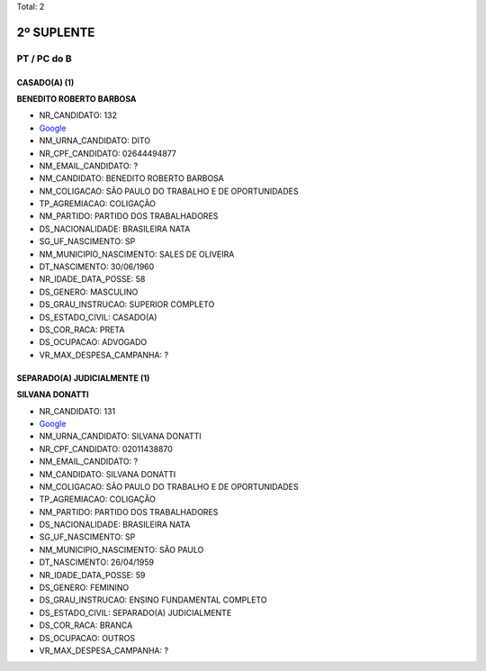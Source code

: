 Total: 2

2º SUPLENTE
===========

PT / PC do B
------------

CASADO(A) (1)
.............

**BENEDITO ROBERTO BARBOSA**

- NR_CANDIDATO: 132
- `Google <https://www.google.com/search?q=BENEDITO+ROBERTO+BARBOSA>`_
- NM_URNA_CANDIDATO: DITO
- NR_CPF_CANDIDATO: 02644494877
- NM_EMAIL_CANDIDATO: ?
- NM_CANDIDATO: BENEDITO ROBERTO BARBOSA
- NM_COLIGACAO: SÃO PAULO DO TRABALHO  E DE OPORTUNIDADES
- TP_AGREMIACAO: COLIGAÇÃO
- NM_PARTIDO: PARTIDO DOS TRABALHADORES
- DS_NACIONALIDADE: BRASILEIRA NATA
- SG_UF_NASCIMENTO: SP
- NM_MUNICIPIO_NASCIMENTO: SALES DE OLIVEIRA
- DT_NASCIMENTO: 30/06/1960
- NR_IDADE_DATA_POSSE: 58
- DS_GENERO: MASCULINO
- DS_GRAU_INSTRUCAO: SUPERIOR COMPLETO
- DS_ESTADO_CIVIL: CASADO(A)
- DS_COR_RACA: PRETA
- DS_OCUPACAO: ADVOGADO
- VR_MAX_DESPESA_CAMPANHA: ?


SEPARADO(A) JUDICIALMENTE (1)
.............................

**SILVANA DONATTI**

- NR_CANDIDATO: 131
- `Google <https://www.google.com/search?q=SILVANA+DONATTI>`_
- NM_URNA_CANDIDATO: SILVANA DONATTI
- NR_CPF_CANDIDATO: 02011438870
- NM_EMAIL_CANDIDATO: ?
- NM_CANDIDATO: SILVANA DONATTI
- NM_COLIGACAO: SÃO PAULO DO TRABALHO  E DE OPORTUNIDADES
- TP_AGREMIACAO: COLIGAÇÃO
- NM_PARTIDO: PARTIDO DOS TRABALHADORES
- DS_NACIONALIDADE: BRASILEIRA NATA
- SG_UF_NASCIMENTO: SP
- NM_MUNICIPIO_NASCIMENTO: SÃO PAULO
- DT_NASCIMENTO: 26/04/1959
- NR_IDADE_DATA_POSSE: 59
- DS_GENERO: FEMININO
- DS_GRAU_INSTRUCAO: ENSINO FUNDAMENTAL COMPLETO
- DS_ESTADO_CIVIL: SEPARADO(A) JUDICIALMENTE
- DS_COR_RACA: BRANCA
- DS_OCUPACAO: OUTROS
- VR_MAX_DESPESA_CAMPANHA: ?

